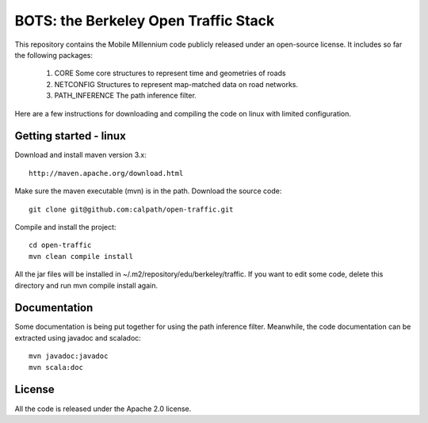 BOTS: the Berkeley Open Traffic Stack
=======================================

This repository contains the Mobile Millennium code publicly released under an open-source license. It includes so 
far the following packages:

 1. CORE Some core structures to represent time and geometries of roads
 2. NETCONFIG Structures to represent map-matched data on road networks.
 3. PATH_INFERENCE The path inference filter.

Here are a few instructions for downloading and compiling the code on linux with limited
configuration.

Getting started - linux
------------------------

Download and install maven version 3.x::
  
  http://maven.apache.org/download.html

Make sure the maven executable (mvn) is in the path.
Download the source code::


  git clone git@github.com:calpath/open-traffic.git

Compile and install the project::

  cd open-traffic
  mvn clean compile install

All the jar files will be installed in ~/.m2/repository/edu/berkeley/traffic.
If you want to edit some code, delete this directory and run mvn compile install again.


Documentation
---------------

Some documentation is being put together for using the path inference filter. Meanwhile, the code documentation
can be extracted using javadoc and scaladoc::

  mvn javadoc:javadoc
  mvn scala:doc 

License
--------

All the code is released under the Apache 2.0 license.